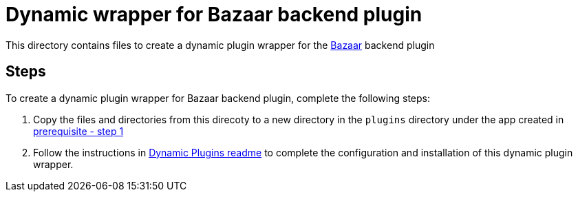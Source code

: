 = Dynamic wrapper for Bazaar backend plugin
:icons: font
:note-caption: :information_source:
:uri-bazaar: https://github.com/backstage/backstage/tree/v1.23.4/plugins/bazaar-backend
:uri-dynamic-plugin-readme: https://github.com/sgahlot/rhdh-op-config/blob/main/dynamic-plugins/readme.adoc#export_backend_plugin
:uri-dynamic-plugin-readme-prereq: https://github.com/sgahlot/rhdh-op-config/blob/main/dynamic-plugins/readme.adoc#prerequisites

This directory contains files to create a dynamic plugin wrapper for the {uri-bazaar}[Bazaar] backend plugin

== Steps

To create a dynamic plugin wrapper for Bazaar backend plugin, complete the following steps:

. Copy the files and directories from this direcoty to a new directory in the `plugins` directory under the app created in {uri-dynamic-plugin-readme-prereq}[prerequisite - step 1]
. Follow the instructions in {uri-dynamic-plugin-readme}[Dynamic Plugins readme] to complete the configuration and installation of this dynamic plugin wrapper.
